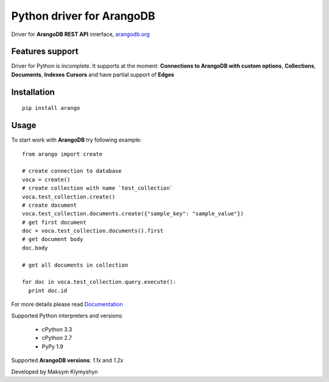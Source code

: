 Python driver for ArangoDB
--------------------------

Driver for **ArangoDB REST API** inrerface, `arangodb.org <http://arangodb.org>`_

.. image:: https://travis-ci.org/joymax/arango-python.png?branch=master


Features support
****************

Driver for Python is incomplete. It supports at the moment:
**Connections to ArangoDB with custom options**,
**Collections**, **Documents**, **Indexes** **Cursors**
and have partial support of **Edges**

Installation
************
::

  pip install arango


Usage
*****
To start work with **ArangoDB** try following example::

    from arango import create

    # create connection to database
    voca = create()
    # create collection with name `test_collection`
    voca.test_collection.create()
    # create document
    voca.test_collection.documents.create({"sample_key": "sample_value"})
    # get first document
    doc = voca.test_collection.documents().first
    # get document body
    doc.body

    # get all documents in collection

    for doc in voca.test_collection.query.execute():
      print doc.id

For more details please read `Documentation <http://arangodb-python-driver.readthedocs.org/en/latest/>`_


Supported Python interpreters and versions:

 - cPython 3.3
 - cPython 2.7
 - PyPy 1.9

Supported **ArangoDB versions**: *1.1x* and *1.2x*

Developed by Maksym Klymyshyn
